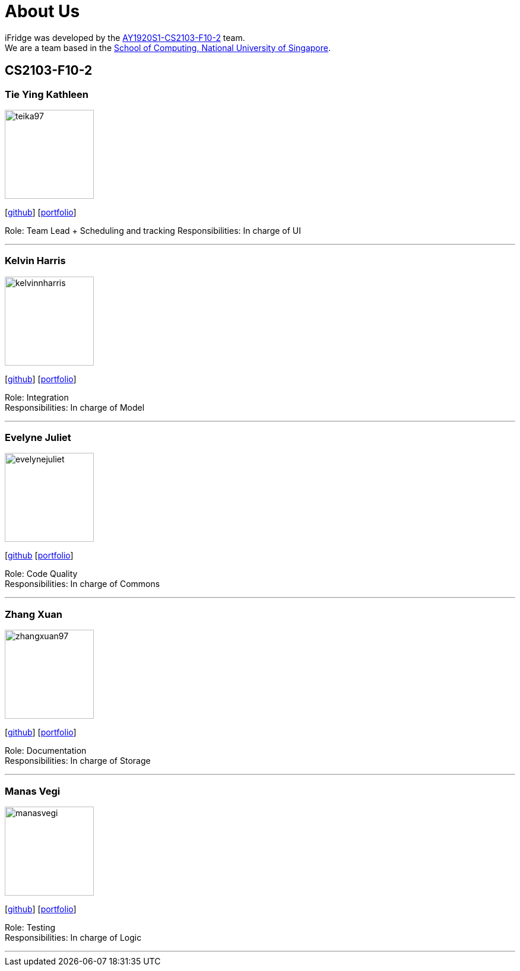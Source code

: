 = About Us
:site-section: AboutUs
:relfileprefix: team/
:imagesDir: images
:stylesDir: stylesheets

iFridge was developed by the https://AY1920S1-CS2103-F10-2.github.io/docs/Team.html[AY1920S1-CS2103-F10-2] team. +
We are a team based in the http://www.comp.nus.edu.sg[School of Computing, National University of Singapore].

== CS2103-F10-2

=== Tie Ying Kathleen
image::teika97.png[width="150", align="left"]
{empty}[http://github.com/teika97[github]] [<<teika97#, portfolio>>]

Role: Team Lead + Scheduling and tracking
Responsibilities: In charge of UI

'''

=== Kelvin Harris
image::kelvinnharris.png[width="150", align="left"]
{empty}[https://github.com/kelvinnharris[github]] [<<kelvinnharris#, portfolio>>]

Role: Integration +
Responsibilities: In charge of Model

'''

=== Evelyne Juliet
image::evelynejuliet.png[width="150", align="left"]
{empty}[https://github.com/evelynejuliet[github] [<<evelynejuliet#, portfolio>>]

Role: Code Quality +
Responsibilities: In charge of Commons

'''

=== Zhang Xuan
image::zhangxuan97.png[width="150", align="left"]
{empty}[https://github.com/zhangxuan97[github]] [<<zhangxuan97#, portfolio>>]

Role: Documentation +
Responsibilities: In charge of Storage

'''

=== Manas Vegi
image::manasvegi.png[width="150", align="left"]
{empty}[https://github.com/ManasVegi[github]] [<<ManasVegi#, portfolio>>]

Role: Testing +
Responsibilities: In charge of Logic

'''
